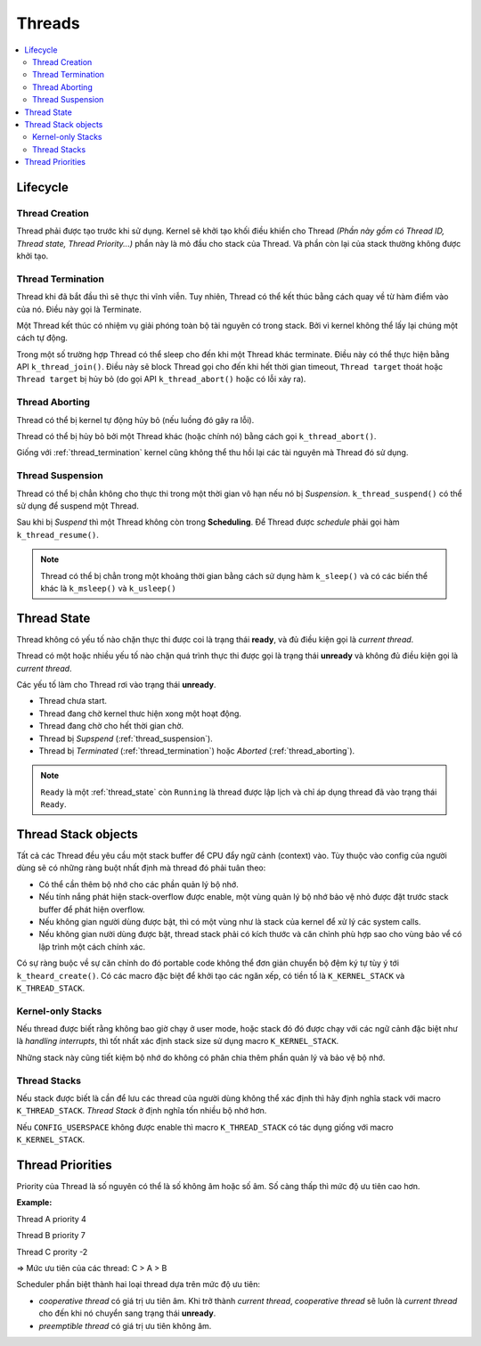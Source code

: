 Threads
===============================================================================

.. contents::
    :local:
    :depth: 2

Lifecycle
*******************************************************************************

Thread Creation
-------------------------------------------------------------------------------

Thread phải được tạo trước khi sử dụng. Kernel sẽ khởi tạo khối điều khiển 
cho Thread *(Phần này gồm có Thread ID, Thread state, Thread Priority...)* 
phần này là mỏ đầu cho stack của Thread. Và phần còn lại của stack
thường không được khởi tạo.

.. _thread_termination:

Thread Termination
-------------------------------------------------------------------------------

Thread khi đã bắt đầu thì sẽ thực thi vĩnh viễn. Tuy nhiên, Thread có 
thể kết thúc bằng cách quay về từ hàm điểm vào của nó. Điều này gọi là Terminate.

Một Thread kết thúc có nhiệm vụ giải phóng toàn bộ tài nguyên có trong stack. 
Bởi vì kernel không thể  lấy lại chúng một cách tự động.

Trong một số trường hợp Thread có thể sleep cho đến khi một Thread khác 
terminate. Điều này có thể thực hiện bằng API ``k_thread_join()``. Điều này sẽ 
block Thread gọi cho đến khi hết thời gian timeout, ``Thread target`` thoát 
hoặc ``Thread target`` bị hủy bỏ (do gọi API ``k_thread_abort()`` 
hoặc có lỗi xảy ra).

.. _thread_aborting:

Thread Aborting
-------------------------------------------------------------------------------

Thread có thể bị kernel tự động hủy bỏ (nếu luồng đó gây ra lỗi). 

Thread có thể bị hủy bỏ bởi một Thread khác (hoặc chính nó) bằng cách gọi 
``k_thread_abort()``. 

Giống với :ref:`thread_termination` kernel cũng không thể  thu hồi lại các tài 
nguyên mà Thread đó sử dụng.

.. _thread_suspension:

Thread Suspension
-------------------------------------------------------------------------------

Thread có thể bị chẳn không cho thực thi trong một thời gian vô hạn nếu nó 
bị *Suspension*. ``k_thread_suspend()`` có thể sử dụng để suspend một Thread.

Sau khi bị *Suspend* thì một Thread không còn trong **Scheduling**. Để  
Thread được *schedule* phải gọi hàm ``k_thread_resume()``.

.. note::
    Thread có thể bị chẳn trong một khoảng thời gian bằng cách sử dụng hàm 
    ``k_sleep()`` và có các biến thể khác là ``k_msleep()`` và ``k_usleep()``

.. _thread_state:

Thread State
*******************************************************************************

.. image:: img/thread_states.svg
    :align: center

Thread không có yếu tố nào chặn thực thi được coi là trạng thái **ready**, 
và đủ điều kiện gọi là *current thread*.

Thread có một hoặc nhiều yếu tố nào chặn quá trình thực thi được gọi là trạng
thái **unready** và không đủ điều kiện gọi là *current thread*.

Các yếu tố làm cho Thread rơi vào trạng thái **unready**. 

* Thread chưa start.

* Thread đang chờ kernel thưc hiện xong một hoạt động.

* Thread đang chờ cho hết thời gian chờ.

* Thread bị *Supspend* (:ref:`thread_suspension`).

* Thread bị *Terminated* (:ref:`thread_termination`) hoặc *Aborted* (:ref:`thread_aborting`).

.. note:: 
    ``Ready`` là một :ref:`thread_state` còn ``Running`` là thread được lập lịch
    và chỉ áp dụng thread đã vào trạng thái ``Ready``.

Thread Stack objects
*******************************************************************************

Tất cả các Thread đều yêu cầu một stack buffer để CPU đẩy ngữ cảnh (context) vào.
Tùy thuộc vào config của người dùng sẽ có những ràng buột nhất định mà thread đó
phải tuân theo:

*   Có thể cần thêm bộ nhớ cho các phần quản lý bộ nhớ.

*   Nếu tính nắng phát hiện stack-overflow được enable, một vùng quản lý bộ nhớ bảo vệ 
    nhỏ được đặt trước stack buffer để phát hiện overflow.

*   Nếu không gian người dùng được bật, thì có một vùng như là stack của kernel 
    để xử lý các system calls.

*   Nếu không gian nười dùng được bật, thread stack phải có kích thước và căn chỉnh 
    phù hợp sao cho vùng bảo vể có lập trình một cách chính xác.

Có sự ràng buộc về sự căn chỉnh do đó portable code không thể đơn giản chuyển bộ đệm ký 
tự tùy ý tới ``k_theard_create()``. Có các macro đặc biệt để khởi tạo các ngăn xếp, có 
tiền tố là ``K_KERNEL_STACK`` và ``K_THREAD_STACK``.

Kernel-only Stacks
-------------------------------------------------------------------------------

Nếu thread được biết rằng không bao giờ chạy ở user mode, hoặc stack đó đó được chạy
với các ngữ cảnh đặc biệt như là *handling interrupts*, thì tốt nhất xác định stack 
size sử dụng macro ``K_KERNEL_STACK``.

Những stack này cũng tiết kiệm bộ nhớ do không có phân chia thêm phần quản lý và bảo 
vệ bộ nhớ.

Thread Stacks
-------------------------------------------------------------------------------

Nếu stack được biết là cần để lưu các thread của người dùng không thể xác định thì 
hãy định nghĩa stack với macro ``K_THREAD_STACK``. *Thread Stack* ở định nghĩa tốn 
nhiều bộ nhớ hơn.

Nếu ``CONFIG_USERSPACE`` không được enable thì macro ``K_THREAD_STACK`` có tác dụng 
giống với macro ``K_KERNEL_STACK``.

Thread Priorities
*******************************************************************************

Priority của Thread là số nguyên có thể là số không âm hoặc số âm. Số càng thấp thì 
mức độ ưu tiên cao hơn.

**Example:**

Thread A priority 4

Thread B priority 7

Thread C prority -2

=> Mức ưu tiên của các thread: C > A > B

Scheduler phần biệt thành hai loại thread dựa trên mức độ ưu tiên:

*   *cooperative thread* có giá trị ưu tiên âm. Khi trở thành *current thread*, 
    *cooperative thread* sẽ luôn là *current thread* cho đến khi nó chuyển sang trạng 
    thái **unready**.

*   *preemptible thread* có giá trị ưu tiên không âm. 


.. image:: img/priorities.svg
    :align: center